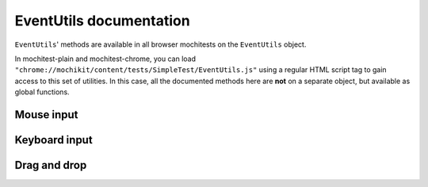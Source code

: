 EventUtils documentation
========================

``EventUtils``' methods are available in all browser mochitests on the ``EventUtils``
object.

In mochitest-plain and mochitest-chrome, you can load
``"chrome://mochikit/content/tests/SimpleTest/EventUtils.js"`` using a regular
HTML script tag to gain access to this set of utilities. In this case, all the
documented methods here are **not** on a separate object, but available as global
functions.

Mouse input
-----------

.. js:autofunction:: sendMouseEvent
.. js:autofunction:: EventUtils.synthesizeMouse
.. js:autofunction:: synthesizeMouseAtCenter
.. js:autofunction:: synthesizeNativeMouseEvent
.. js:autofunction:: synthesizeMouseExpectEvent

.. js:autofunction:: synthesizeWheel
.. js:autofunction:: EventUtils.synthesizeWheelAtPoint
.. js:autofunction:: sendWheelAndPaint
.. js:autofunction:: sendWheelAndPaintNoFlush

Keyboard input
--------------

.. js:autofunction:: sendKey
.. js:autofunction:: EventUtils.sendChar
.. js:autofunction:: sendString
.. js:autofunction:: EventUtils.synthesizeKey
.. js:autofunction:: synthesizeNativeKey
.. js:autofunction:: synthesizeKeyExpectEvent

Drag and drop
-------------

.. js:autofunction:: synthesizeDragOver
.. js:autofunction:: synthesizeDrop
.. js:autofunction:: synthesizeDropAfterDragOver
.. js:autofunction:: synthesizePlainDragAndDrop
.. js:autofunction:: synthesizePlainDragAndCancel
.. js:autofunction:: sendDragEvent
